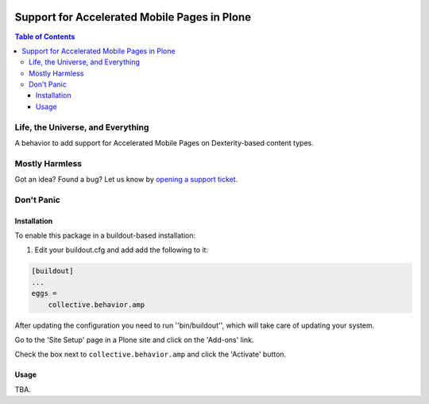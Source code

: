 .. image:: https://raw.githubusercontent.com/collective/collective.behavior.amp/master/docs/amp.png
    :align: left
    :alt: Accelerated Mobile Pages
    :height: 100px
    :width: 100px

*********************************************
Support for Accelerated Mobile Pages in Plone
*********************************************

.. contents:: Table of Contents

Life, the Universe, and Everything
==================================

A behavior to add support for Accelerated Mobile Pages on Dexterity-based content types.

Mostly Harmless
===============

.. image:: http://img.shields.io/pypi/v/collective.behavior.amp.svg
   :target: https://pypi.python.org/pypi/collective.behavior.amp

.. image:: https://img.shields.io/travis/collective/collective.behavior.amp/master.svg
    :target: http://travis-ci.org/collective/collective.behavior.amp

.. image:: https://img.shields.io/coveralls/collective/collective.behavior.amp/master.svg
    :target: https://coveralls.io/r/collective/collective.behavior.amp

Got an idea? Found a bug? Let us know by `opening a support ticket`_.

.. _`opening a support ticket`: https://github.com/collective/collective.behavior.amp/issues

Don't Panic
===========

Installation
------------

To enable this package in a buildout-based installation:

#. Edit your buildout.cfg and add add the following to it:

.. code-block:: ini

    [buildout]
    ...
    eggs =
        collective.behavior.amp

After updating the configuration you need to run ''bin/buildout'', which will take care of updating your system.

Go to the 'Site Setup' page in a Plone site and click on the 'Add-ons' link.

Check the box next to ``collective.behavior.amp`` and click the 'Activate' button.

Usage
-----

TBA.
